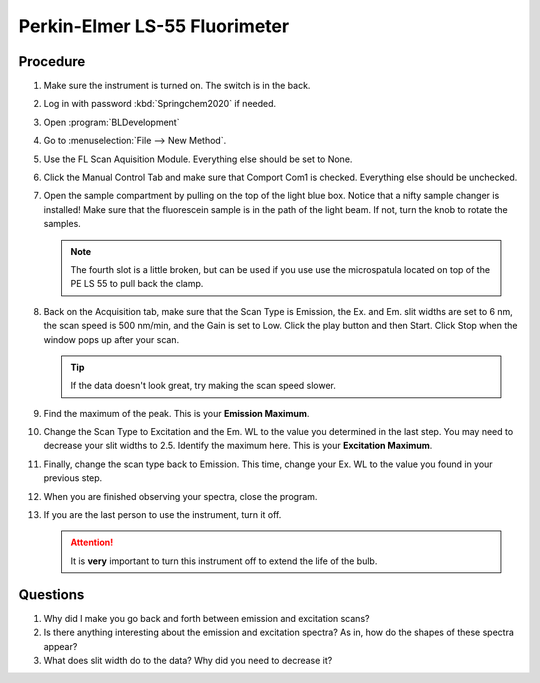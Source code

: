 Perkin-Elmer LS-55 Fluorimeter
==============================

Procedure
---------

#. Make sure the instrument is turned on. The switch is in the back.
#. Log in with password :kbd:`Springchem2020` if needed.
#. Open :program:`BLDevelopment`
#. Go to :menuselection:`File --> New Method`.
#. Use the FL Scan Aquisition Module. Everything else should be set to
   None.
#. Click the Manual Control Tab and make sure that Comport Com1 is
   checked. Everything else should be unchecked.
#. Open the sample compartment by pulling on the top of the light blue
   box. Notice that a nifty sample changer is installed! Make sure that
   the fluorescein sample is in the path of the light beam. If not,
   turn the knob to rotate the samples.

   .. note::
   
      The fourth slot is a little broken, but can be used if you use use the
      microspatula located on top of the PE LS 55 to pull back the clamp. 

#. Back on the Acquisition tab, make sure that the Scan Type is
   Emission, the Ex. and Em. slit widths are set to 6 nm, the scan
   speed is 500 nm/min, and the Gain is set to Low. Click the play
   button and then Start. Click Stop when the window pops up after your
   scan.

   .. tip::
      
      If the data doesn't look great, try making the scan speed slower.

#. Find the maximum of the peak. This is your **Emission Maximum**.
#. Change the Scan Type to Excitation and the Em. WL to the value you
   determined in the last step. You may need to decrease your slit
   widths to 2.5. Identify the maximum here. This is your **Excitation
   Maximum**.
#. Finally, change the scan type back to Emission. This time, change
   your Ex. WL to the value you found in your previous step.
#. When you are finished observing your spectra, close the program.
#. If you are the last person to use the instrument, turn it off.

   .. attention::

      It is **very** important to turn this instrument off to extend the life of
      the bulb.

Questions
---------

1. Why did I make you go back and forth between emission and excitation
   scans?
2. Is there anything interesting about the emission and excitation
   spectra? As in, how do the shapes of these spectra appear?
3. What does slit width do to the data? Why did you need to decrease it?
